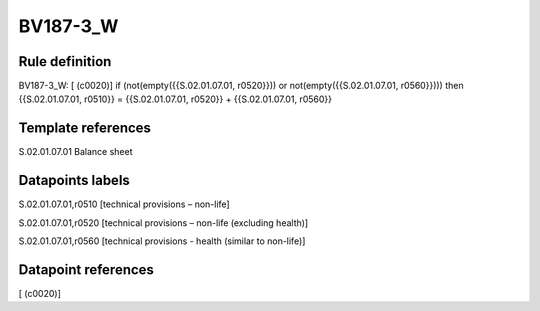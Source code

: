 =========
BV187-3_W
=========

Rule definition
---------------

BV187-3_W: [ (c0020)] if (not(empty({{S.02.01.07.01, r0520}})) or not(empty({{S.02.01.07.01, r0560}}))) then {{S.02.01.07.01, r0510}} = {{S.02.01.07.01, r0520}} + {{S.02.01.07.01, r0560}}


Template references
-------------------

S.02.01.07.01 Balance sheet


Datapoints labels
-----------------

S.02.01.07.01,r0510 [technical provisions – non-life]

S.02.01.07.01,r0520 [technical provisions – non-life (excluding health)]

S.02.01.07.01,r0560 [technical provisions - health (similar to non-life)]



Datapoint references
--------------------

[ (c0020)]